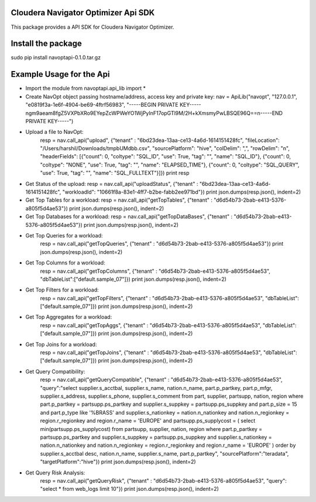 Cloudera Navigator Optimizer Api SDK
==============================================

This package provides a API SDK for Cloudera Navigator Optimizer.

Install the package
====================
sudo pip install navoptapi-0.1.0.tar.gz

Example Usage for the Api
=========================

* Import the module
  from navoptapi.api_lib import *

* Create NavOpt object passing hostname/address, access key and private key:
  nav = ApiLib("navopt", "127.0.0.1", "e0819f3a-1e6f-4904-be69-4ftrf56983", "-----BEGIN PRIVATE KEY-----\ngm9aeam8fgZ5VXPbXRo9EYepZcWPWeYO1WjPyI\nF17opGTl9M/2H+kXmsmyPwLBSQE96Q==\n-----END PRIVATE KEY-----")

* Upload a file to NavOpt:
   resp = nav.call_api("upload", {"tenant" : "6bd23dea-13aa-ce13-4a6d-1614151428fc", "fileLocation": "/Users/harshil/Downloads/tmpbUMdbb.csv", "sourcePlatform": "hive", "colDelim": ",", "rowDelim": "\n", "headerFields": [{"count": 0, "coltype": "SQL_ID", "use": True, "tag": "", "name": "SQL_ID"}, {"count": 0, "coltype": "NONE", "use": True, "tag": "", "name": "ELAPSED_TIME"}, {"count": 0, "coltype": "SQL_QUERY", "use": True, "tag": "", "name": "SQL_FULLTEXT"}]})
   print resp

* Get Status of the upload:
  resp = nav.call_api("uploadStatus", {"tenant" : "6bd23dea-13aa-ce13-4a6d-1614151428fc", "workloadId": "10661f8a-83e1-4ff7-b2be-fabb2ee971bd"})
  print json.dumps(resp.json(), indent=2)

* Get Top Tables for a workload:
  resp = nav.call_api("getTopTables", {"tenant" : "d6d54b73-2bab-e413-5376-a805f5d4ae53"})
  print json.dumps(resp.json(), indent=2)

* Get Top Databases for a workload:
  resp = nav.call_api("getTopDataBases", {"tenant" : "d6d54b73-2bab-e413-5376-a805f5d4ae53"})
  print json.dumps(resp.json(), indent=2)

* Get Top Queries for a workload:
    resp = nav.call_api("getTopQueries", {"tenant" : "d6d54b73-2bab-e413-5376-a805f5d4ae53"})
    print json.dumps(resp.json(), indent=2)

* Get Top Columns for a workload:
    resp = nav.call_api("getTopColumns", {"tenant" : "d6d54b73-2bab-e413-5376-a805f5d4ae53", "dbTableList":["default.sample_07"]})
    print json.dumps(resp.json(), indent=2)

* Get Top Filters for a workload:
    resp = nav.call_api("getTopFilters", {"tenant" : "d6d54b73-2bab-e413-5376-a805f5d4ae53", "dbTableList":["default.sample_07"]})
    print json.dumps(resp.json(), indent=2)

* Get Top Aggregates for a workload:
    resp = nav.call_api("getTopAggs", {"tenant" : "d6d54b73-2bab-e413-5376-a805f5d4ae53", "dbTableList":["default.sample_07"]})
    print json.dumps(resp.json(), indent=2)

* Get Top Joins for a workload:
    resp = nav.call_api("getTopJoins", {"tenant" : "d6d54b73-2bab-e413-5376-a805f5d4ae53", "dbTableList":["default.sample_07"]})
    print json.dumps(resp.json(), indent=2)

* Get Query Compatibility:
    resp = nav.call_api("getQueryCompatible", {"tenant" : "d6d54b73-2bab-e413-5376-a805f5d4ae53", "query":"select supplier.s_acctbal, supplier.s_name, nation.n_name, part.p_partkey, part.p_mfgr, supplier.s_address, supplier.s_phone, supplier.s_comment from part, supplier, partsupp, nation, region where part.p_partkey = partsupp.ps_partkey and supplier.s_suppkey = partsupp.ps_suppkey and part.p_size = 15 and part.p_type like '%BRASS' and supplier.s_nationkey = nation.n_nationkey and nation.n_regionkey = region.r_regionkey and region.r_name = 'EUROPE' and partsupp.ps_supplycost = ( select min(partsupp.ps_supplycost) from partsupp, supplier, nation, region where part.p_partkey = partsupp.ps_partkey and supplier.s_suppkey = partsupp.ps_suppkey and supplier.s_nationkey = nation.n_nationkey and nation.n_regionkey = region.r_regionkey and region.r_name = 'EUROPE' ) order by supplier.s_acctbal desc, nation.n_name, supplier.s_name, part.p_partkey", "sourcePlatform":"teradata", "targetPlatform":"hive"})
    print json.dumps(resp.json(), indent=2)

* Get Query Risk Analysis:
    resp = nav.call_api("getQueryRisk", {"tenant" : "d6d54b73-2bab-e413-5376-a805f5d4ae53", "query": "select * from web_logs limit 10"})
    print json.dumps(resp.json(), indent=2)

